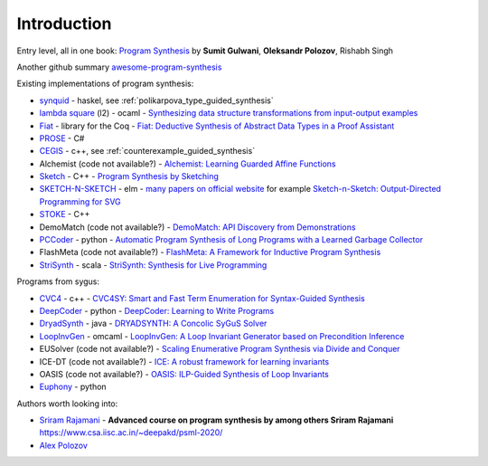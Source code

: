 Introduction
============
.. _intro:

Entry level, all in one book: `Program Synthesis <https://rishabhmit.bitbucket.io/papers/program_synthesis_now.pdf>`_ by **Sumit Gulwani**, **Oleksandr Polozov**, Rishabh Singh

Another github summary `awesome-program-synthesis <https://github.com/praveenkulkarni1996/awesome-program-synthesis>`_

Existing implementations of program synthesis:

* `synquid <https://bitbucket.org/nadiapolikarpova/synquid/src/default/src/Synquid/>`_ - haskel, see :ref:`polikarpova_type_guided_synthesis`
* `lambda square <https://github.com/jfeser/L2>`_ (l2) - ocaml - `Synthesizing data structure transformations from input-output examples <https://dl.acm.org/doi/10.1145/2737924.2737977>`_
* `Fiat <http://plv.csail.mit.edu/fiat/>`_ - library for the Coq - `Fiat: Deductive Synthesis of Abstract Data Types in a Proof Assistant <http://adam.chlipala.net/papers/FiatPOPL15/>`_
* `PROSE <https://github.com/microsoft/prose>`_ - C#
* `CEGIS <https://github.com/marcelwa/CEGIS>`_ - c++, see :ref:`counterexample_guided_synthesis`
* Alchemist (code not available?) - `Alchemist: Learning Guarded Affine Functions <https://link.springer.com/chapter/10.1007%2F978-3-319-21690-4_26>`_
* `Sketch <https://people.csail.mit.edu/asolar/>`_ - C++ - `Program Synthesis by Sketching <https://people.csail.mit.edu/asolar/papers/thesis.pdf>`_
* `SKETCH-N-SKETCH <https://github.com/ravichugh/sketch-n-sketch>`_ - elm - `many papers on official website <https://ravichugh.github.io/sketch-n-sketch/>`_ for example `Sketch-n-Sketch: Output-Directed Programming for SVG <https://arxiv.org/abs/1907.10699>`_
* `STOKE <https://github.com/StanfordPL/stoke>`_ - C++
* DemoMatch (code not available?) - `DemoMatch: API Discovery from Demonstrations <https://people.csail.mit.edu/asolar/papers/YessenovKS17.pdf>`_
* `PCCoder <https://github.com/amitz25/PCCoder>`_ - python - `Automatic Program Synthesis of Long Programs with a Learned Garbage Collector <https://arxiv.org/abs/1809.04682>`_
* FlashMeta (code not available?) - `FlashMeta:  A  Framework  for  Inductive  Program  Synthesis <https://www.microsoft.com/en-us/research/publication/flashmeta-framework-inductive-program-synthesis/>`_
* `StriSynth <https://github.com/MikaelMayer/StringSolver>`_ - scala - `StriSynth: Synthesis for Live Programming <http://www.cs.yale.edu/homes/piskac/papers/2015GulwaniETALStriSynth.pdf>`_

Programs from sygus:

* `CVC4 <https://cvc4.github.io>`_ - c++ - `CVC4SY: Smart and Fast Term Enumeration for Syntax-Guided Synthesis <http://homepage.divms.uiowa.edu/~hbarbosa/papers/cvc4sygus.pdf>`_
* `DeepCoder <https://github.com/dkamm/deepcoder>`_ - python -  `DeepCoder: Learning to Write Programs <https://www.microsoft.com/en-us/research/publication/deepcoder-learning-write-programs/>`_
* `DryadSynth <https://github.rcac.purdue.edu/cap/DryadSynth>`_ - java - `DRYADSYNTH: A Concolic SyGuS Solver <https://engineering.purdue.edu/~xqiu/DryadSynth.pdf>`_
* `LoopInvGen  <https://github.com/SaswatPadhi/LoopInvGen>`_ - omcaml - `LoopInvGen: A Loop Invariant Generator based on Precondition Inference <https://arxiv.org/abs/1707.02029>`_
* EUSolver (code not available?) - `Scaling Enumerative Program Synthesis via Divide and Conquer <https://www.cis.upenn.edu/~alur/Tacas17.pdf>`_
* ICE-DT (code not available?) - `ICE: A robust framework for learning invariants <https://link.springer.com/chapter/10.1007/978-3-319-08867-9_5>`_
* OASIS (code not available?) - `OASIS: ILP-Guided Synthesis of Loop Invariants <https://arxiv.org/abs/1911.11728>`_
* `Euphony <https://github.com/wslee/euphony>`_ - python

Authors worth looking into:

* `Sriram Rajamani <https://www.microsoft.com/en-us/research/people/sriram/>`_ - **Advanced course on program synthesis by among others Sriram Rajamani** `<https://www.csa.iisc.ac.in/~deepakd/psml-2020/>`_
* `Alex Polozov <https://alexpolozov.com/>`_
